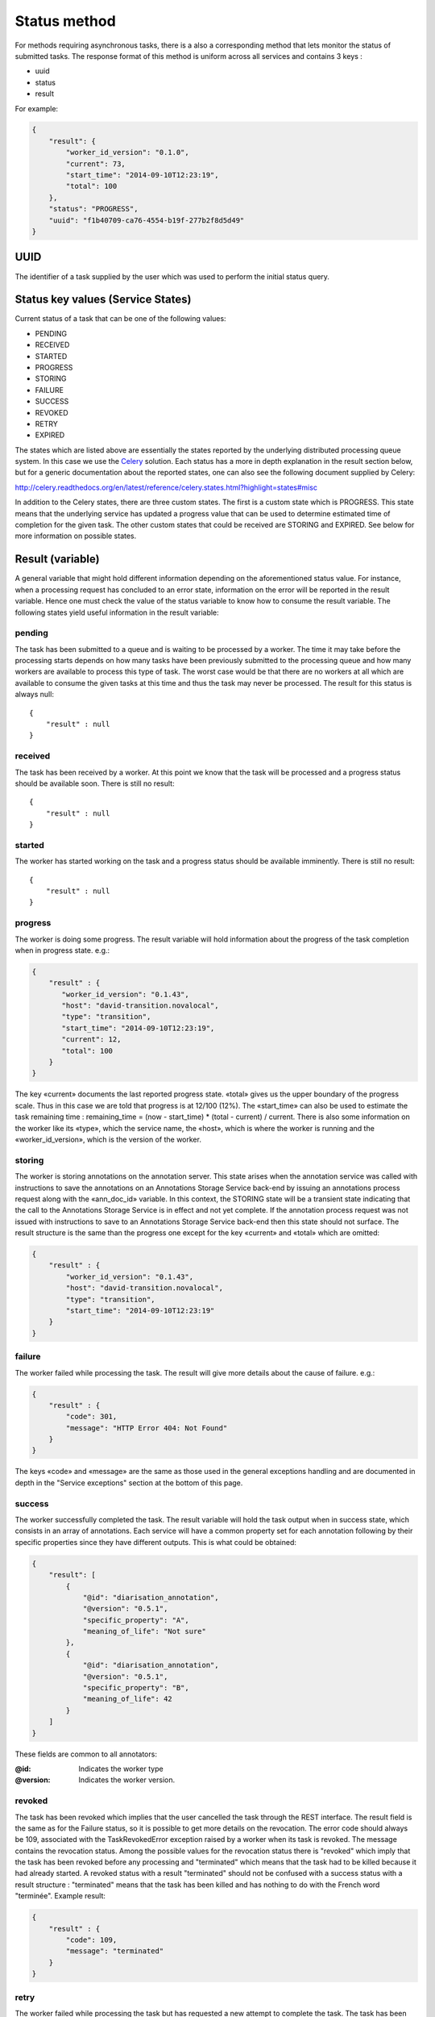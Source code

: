 .. _status_method:

Status method
+++++++++++++

For methods requiring asynchronous tasks, there is a also a corresponding
method that lets monitor the status of submitted tasks. The response format of
this method is uniform across all services and contains 3 keys :

* uuid
* status
* result

For example:

.. code-block:: json

   {
       "result": {
           "worker_id_version": "0.1.0",
           "current": 73,
           "start_time": "2014-09-10T12:23:19", 
           "total": 100
       },
       "status": "PROGRESS",
       "uuid": "f1b40709-ca76-4554-b19f-277b2f8d5d49"
   }


UUID
~~~~

The identifier of a task supplied by the user which was used to perform the
initial status query.


Status key values (Service States)
~~~~~~~~~~~~~~~~~~~~~~~~~~~~~~~~~~

Current status of a task that can be one of the following values:

* PENDING
* RECEIVED
* STARTED
* PROGRESS
* STORING
* FAILURE
* SUCCESS
* REVOKED
* RETRY
* EXPIRED

The states which are listed above are essentially the states reported by the
underlying distributed processing queue system. In this case we use the `Celery
<http://www.celeryproject.org/>`_ solution. Each status has a more in depth
explanation in the result section below, but for a generic documentation about
the reported states, one can also see the following document supplied by
Celery:

http://celery.readthedocs.org/en/latest/reference/celery.states.html?highlight=states#misc

In addition to the Celery states, there are three custom states. The first is a
custom state which is PROGRESS. This state means that the underlying service
has updated a progress value that can be used to determine estimated time of
completion for the given task. The other custom states that could be received
are STORING and EXPIRED. See below for more information on possible states.


.. _states:

Result (variable)
~~~~~~~~~~~~~~~~~

A general variable that might hold different information depending on the
aforementioned status value. For instance, when a processing request has
concluded to an error state, information on the error will be reported in the
result variable. Hence one must check the value of the status variable to know
how to consume the result variable. The following states yield useful
information in the result variable:


.. _state_pending:

pending
```````

The task has been submitted to a queue and is waiting to be processed by a
worker. The time it may take before the processing starts depends on how many
tasks have been previously submitted to the processing queue and how many
workers are available to process this type of task. The worst case would be
that there are no workers at all which are available to consume the given tasks
at this time and thus the task may never be processed. The result for this
status is always null::

   {
       "result" : null
   }


.. _state_received:

received
````````

The task has been received by a worker. At this point we know that the task
will be processed and a progress status should be available soon. There is
still no result::

   {
       "result" : null
   }


.. _state_started:

started
```````

The worker has started working on the task and a progress status should be
available imminently. There is still no result::

   {
       "result" : null
   }


.. _state_progress:

progress
````````

The worker is doing some progress. The result variable will hold information
about the progress of the task completion when in progress state. e.g.:

.. code-block:: json

   {
       "result" : {
          "worker_id_version": "0.1.43",
          "host": "david-transition.novalocal",
          "type": "transition",
          "start_time": "2014-09-10T12:23:19", 
          "current": 12,
          "total": 100
       }
   }

The key «current» documents the last reported progress state. «total» gives us
the upper boundary of the progress scale. Thus in this case we are told that
progress is at 12/100 (12%). The «start_time» can also be used to estimate the
task remaining time : remaining_time = (now - start_time) * (total - current) /
current. There is also some information on the worker like its «type», which
the service name, the «host», which is where the worker is running and the
«worker_id_version», which is the version of the worker.


.. _state_storing:

storing
```````

The worker is storing annotations on the annotation server. This state arises
when the annotation service was called with instructions to save the
annotations on an Annotations Storage Service back-end by issuing an
annotations process request along with the «ann_doc_id» variable. In this
context, the STORING state will be a transient state indicating that the call
to the Annotations Storage Service is in effect and not yet complete. If the
annotation process request was not issued with instructions to save to an
Annotations Storage Service back-end then this state should not surface. The
result structure is the same than the progress one except for the key «current»
and «total» which are omitted:

.. code-block:: json

   {
       "result" : {
           "worker_id_version": "0.1.43",
           "host": "david-transition.novalocal",
           "type": "transition",
           "start_time": "2014-09-10T12:23:19"
       }
   }


.. _state_failure:

failure
```````

The worker failed while processing the task. The result will give more details
about the cause of failure. e.g.:

.. code-block:: json

   {
       "result" : {
           "code": 301,
           "message": "HTTP Error 404: Not Found"
       }
   }

The keys «code» and «message» are the same as those used in the general
exceptions handling and are documented in depth in the "Service exceptions"
section at the bottom of this page.


.. _state_success:

success
```````

The worker successfully completed the task. The result variable will hold the
task output when in success state, which consists in an array of annotations.
Each service will have a common property set for each annotation following by
their specific properties since they have different outputs. This is what
could be obtained:

.. code-block:: json

   {
       "result": [ 
           { 
               "@id": "diarisation_annotation", 
               "@version": "0.5.1", 
               "specific_property": "A",
               "meaning_of_life": "Not sure"
           },
           { 
               "@id": "diarisation_annotation", 
               "@version": "0.5.1", 
               "specific_property": "B",
               "meaning_of_life": 42
           }
       ]
   }

These fields are common to all annotators:

:@id: Indicates the worker type
:@version: Indicates the worker version.


.. _state_revoked:

revoked
```````

The task has been revoked which implies that the user cancelled the task
through the REST interface. The result field is the same as for the Failure
status, so it is possible to get more details on the revocation. The error code
should always be 109, associated with the TaskRevokedError exception raised by
a worker when its task is revoked. The message contains the revocation status.
Among the possible values for the revocation status there is "revoked" which
imply that the task has been revoked before any processing and "terminated"
which means that the task had to be killed because it had already started. A
revoked status with a result "terminated" should not be confused with a success
status with a result structure : "terminated" means that the task has been
killed and has nothing to do with the French word "terminée". Example result:

.. code-block:: json

   {
       "result" : {
           "code": 109,
           "message": "terminated"
       }
   }


.. _state_retry:

retry
`````

The worker failed while processing the task but has requested a new attempt to
complete the task. The task has been re-submitted to a queue and should be
picked up by again by another worker. By default, a delay of 180 seconds will
be observed before starting the process again. The result field is the same as
for the Failure status, so it is possible to know the cause of the failure
which triggered a new processing attempt. 


.. _state_expired:

expired
```````

This state is returned in the case where the queue has been idle for more than
2 hours and has been removed. The uuid is no longer useful once this state is
declared since the task does not exist anymore. The result associated with this
state is null::

   {
       "result" : null
   }


.. _canarie_api:

